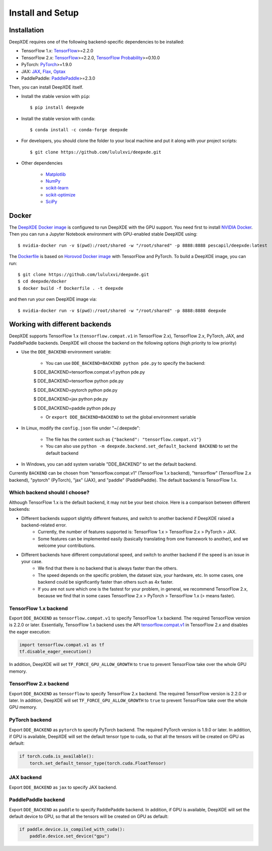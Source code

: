 Install and Setup
=================

Installation
------------

DeepXDE requires one of the following backend-specific dependencies to be installed:

- TensorFlow 1.x: `TensorFlow <https://www.tensorflow.org>`_>=2.2.0
- TensorFlow 2.x: `TensorFlow <https://www.tensorflow.org>`_>=2.2.0, `TensorFlow Probability <https://www.tensorflow.org/probability>`_>=0.10.0
- PyTorch: `PyTorch <https://pytorch.org>`_>=1.9.0
- JAX: `JAX <https://jax.readthedocs.io>`_, `Flax <https://flax.readthedocs.io>`_, `Optax <https://optax.readthedocs.io>`_
- PaddlePaddle: `PaddlePaddle <https://www.paddlepaddle.org.cn>`_>=2.3.0

Then, you can install DeepXDE itself.

- Install the stable version with ``pip``::

    $ pip install deepxde

- Install the stable version with ``conda``::

    $ conda install -c conda-forge deepxde

- For developers, you should clone the folder to your local machine and put it along with your project scripts::

    $ git clone https://github.com/lululxvi/deepxde.git

- Other dependencies

    - `Matplotlib <https://matplotlib.org/>`_
    - `NumPy <http://www.numpy.org/>`_
    - `scikit-learn <https://scikit-learn.org>`_
    - `scikit-optimize <https://scikit-optimize.github.io>`_
    - `SciPy <https://www.scipy.org/>`_

Docker
------

The `DeepXDE Docker image <https://hub.docker.com/r/pescapil/deepxde>`_ is configured to run DeepXDE with the GPU support. You need first to install `NVIDIA Docker <https://github.com/NVIDIA/nvidia-docker>`_. Then you can run a Jupyter Notebook environment with GPU-enabled stable DeepXDE using::

    $ nvidia-docker run -v $(pwd):/root/shared -w "/root/shared" -p 8888:8888 pescapil/deepxde:latest

The `Dockerfile <https://github.com/lululxvi/deepxde/tree/master/docker/Dockerfile>`_ is based on `Horovod Docker image <https://hub.docker.com/r/horovod/horovod>`_ with TensorFlow and PyTorch. To build a DeepXDE image, you can run::

    $ git clone https://github.com/lululxvi/deepxde.git
    $ cd deepxde/docker
    $ docker build -f Dockerfile . -t deepxde

and then run your own DeepXDE image via::

$ nvidia-docker run -v $(pwd):/root/shared -w "/root/shared" -p 8888:8888 deepxde

Working with different backends
-------------------------------

DeepXDE supports TensorFlow 1.x (``tensorflow.compat.v1`` in TensorFlow 2.x), TensorFlow 2.x, PyTorch, JAX, and PaddlePaddle backends. DeepXDE will choose the backend on the following options (high priority to low priority)

* Use the ``DDE_BACKEND`` environment variable:

    - You can use ``DDE_BACKEND=BACKEND python pde.py`` to specify the backend:

    $ DDE_BACKEND=tensorflow.compat.v1 python pde.py

    $ DDE_BACKEND=tensorflow python pde.py

    $ DDE_BACKEND=pytorch python pde.py

    $ DDE_BACKEND=jax python pde.py

    $ DDE_BACKEND=paddle python pde.py

    - Or ``export DDE_BACKEND=BACKEND`` to set the global environment variable

* In Linux, modify the ``config.json`` file under "~/.deepxde":

    - The file has the content such as ``{"backend": "tensorflow.compat.v1"}``
    - You can also use ``python -m deepxde.backend.set_default_backend BACKEND`` to set the default backend

* In Windows, you can add system variable "DDE_BACKEND" to set the default backend.



Currently ``BACKEND`` can be chosen from "tensorflow.compat.v1" (TensorFlow 1.x backend), "tensorflow" (TensorFlow 2.x backend), "pytorch" (PyTorch), "jax" (JAX), and "paddle" (PaddlePaddle). The default backend is TensorFlow 1.x.

Which backend should I choose?
``````````````````````````````

Although TensorFlow 1.x is the default backend, it may not be your best choice. Here is a comparison between different backends:

- Different backends support slightly different features, and switch to another backend if DeepXDE raised a backend-related error.
    - Currently, the number of features supported is: TensorFlow 1.x > TensorFlow 2.x > PyTorch > JAX.
    - Some features can be implemented easily (basically translating from one framework to another), and we welcome your contributions.
- Different backends have different computational speed, and switch to another backend if the speed is an issue in your case.
    - We find that there is no backend that is always faster than the others.
    - The speed depends on the specific problem, the dataset size, your hardware, etc. In some cases, one backend could be significantly faster than others such as 4x faster.
    - If you are not sure which one is the fastest for your problem, in general, we recommend TensorFlow 2.x, because we find that in some cases TensorFlow 2.x > PyTorch > TensorFlow 1.x (> means faster).

TensorFlow 1.x backend
``````````````````````

Export ``DDE_BACKEND`` as ``tensorflow.compat.v1`` to specify TensorFlow 1.x backend. The required TensorFlow version is 2.2.0 or later. Essentially, TensorFlow 1.x backend uses the API `tensorflow.compat.v1 <https://www.tensorflow.org/api_docs/python/tf/compat/v1>`_ in TensorFlow 2.x and disables the eager execution:

.. code:: python

   import tensorflow.compat.v1 as tf
   tf.disable_eager_execution()

In addition, DeepXDE will set ``TF_FORCE_GPU_ALLOW_GROWTH`` to ``true`` to prevent TensorFlow take over the whole GPU memory.

TensorFlow 2.x backend
``````````````````````

Export ``DDE_BACKEND`` as ``tensorflow`` to specify TensorFlow 2.x backend. The required TensorFlow version is 2.2.0 or later. In addition, DeepXDE will set ``TF_FORCE_GPU_ALLOW_GROWTH`` to ``true`` to prevent TensorFlow take over the whole GPU memory.

PyTorch backend
```````````````

Export ``DDE_BACKEND`` as ``pytorch`` to specify PyTorch backend. The required PyTorch version is 1.9.0 or later. In addition, if GPU is available, DeepXDE will set  the default tensor type to cuda, so that all the tensors will be created on GPU as default:

.. code:: python

    if torch.cuda.is_available():
        torch.set_default_tensor_type(torch.cuda.FloatTensor)

JAX backend
```````````

Export ``DDE_BACKEND`` as ``jax`` to specify JAX backend.

PaddlePaddle backend
````````````````````

Export ``DDE_BACKEND`` as ``paddle`` to specify PaddlePaddle backend. In addition, if GPU is available, DeepXDE will set the default device to GPU, so that all the tensors will be created on GPU as default:

.. code:: python

    if paddle.device.is_compiled_with_cuda():
        paddle.device.set_device("gpu")
